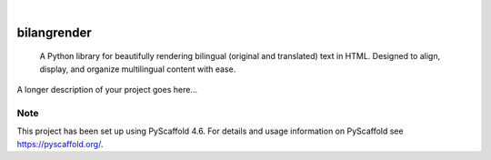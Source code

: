 .. These are examples of badges you might want to add to your README:
   please update the URLs accordingly

    .. image:: https://api.cirrus-ci.com/github/<USER>/bilangrender.svg?branch=main
        :alt: Built Status
        :target: https://cirrus-ci.com/github/<USER>/bilangrender
    .. image:: https://readthedocs.org/projects/bilangrender/badge/?version=latest
        :alt: ReadTheDocs
        :target: https://bilangrender.readthedocs.io/en/stable/
    .. image:: https://img.shields.io/coveralls/github/<USER>/bilangrender/main.svg
        :alt: Coveralls
        :target: https://coveralls.io/r/<USER>/bilangrender
    .. image:: https://img.shields.io/pypi/v/bilangrender.svg
        :alt: PyPI-Server
        :target: https://pypi.org/project/bilangrender/
    .. image:: https://img.shields.io/conda/vn/conda-forge/bilangrender.svg
        :alt: Conda-Forge
        :target: https://anaconda.org/conda-forge/bilangrender
    .. image:: https://pepy.tech/badge/bilangrender/month
        :alt: Monthly Downloads
        :target: https://pepy.tech/project/bilangrender
    .. image:: https://img.shields.io/twitter/url/http/shields.io.svg?style=social&label=Twitter
        :alt: Twitter
        :target: https://twitter.com/bilangrender

.. image:: https://img.shields.io/badge/-PyScaffold-005CA0?logo=pyscaffold
    :alt: Project generated with PyScaffold
    :target: https://pyscaffold.org/

|

============
bilangrender
============


    A Python library for beautifully rendering bilingual (original and translated) text in HTML. Designed to align, display, and organize multilingual content with ease.


A longer description of your project goes here...


.. _pyscaffold-notes:

Note
====

This project has been set up using PyScaffold 4.6. For details and usage
information on PyScaffold see https://pyscaffold.org/.
